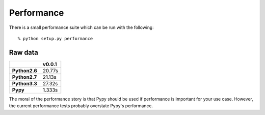 Performance
===========

There is a small performance suite which can be run with the following:

::

    % python setup.py performance


Raw data
--------

+---------------+----------+
|               | v0.0.1   |
+===============+==========+
| **Python2.6** | 20.77s   |
+---------------+----------+
| **Python2.7** | 21.13s   |
+---------------+----------+
| **Python3.3** | 27.32s   |
+---------------+----------+
| **Pypy**      | 1.333s   |
+---------------+----------+

The moral of the performance story is that Pypy should be used if performance
is important for your use case. However, the current performance tests
probably overstate Pypy's performance.